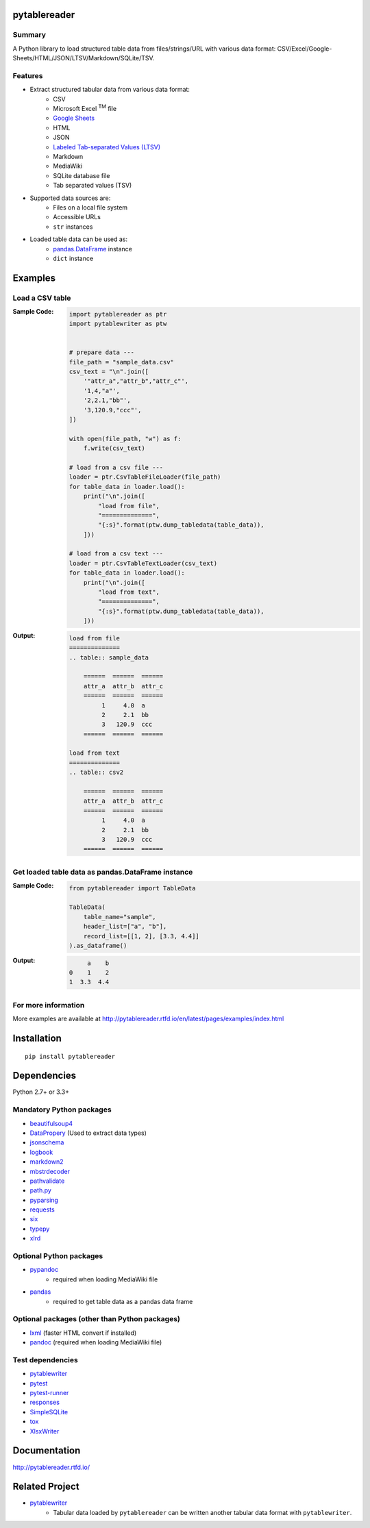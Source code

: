 pytablereader
=============

.. image:: https://badge.fury.io/py/pytablereader.svg
    :target: https://badge.fury.io/py/pytablereader

.. image:: https://img.shields.io/travis/thombashi/pytablereader/master.svg?label=Linux
    :target: https://travis-ci.org/thombashi/pytablereader
    :alt: Linux CI test status

.. image:: https://img.shields.io/appveyor/ci/thombashi/pytablereader/master.svg?label=Windows
    :target: https://ci.appveyor.com/project/thombashi/pytablereader/branch/master
    :alt: Windows CI test status

.. image:: https://coveralls.io/repos/github/thombashi/pytablereader/badge.svg?branch=master
    :target: https://coveralls.io/github/thombashi/pytablereader?branch=master

.. image:: https://img.shields.io/github/stars/thombashi/pytablereader.svg?style=social&label=Star
   :target: https://github.com/thombashi/pytablereader

Summary
-------

A Python library to load structured table data from files/strings/URL with various data format: CSV/Excel/Google-Sheets/HTML/JSON/LTSV/Markdown/SQLite/TSV.

Features
--------
- Extract structured tabular data from various data format:
    - CSV
    - Microsoft Excel :superscript:`TM` file
    - `Google Sheets <https://www.google.com/intl/en_us/sheets/about/>`_
    - HTML
    - JSON
    - `Labeled Tab-separated Values (LTSV) <http://ltsv.org/>`__
    - Markdown
    - MediaWiki
    - SQLite database file
    - Tab separated values (TSV)
- Supported data sources are:
    - Files on a local file system
    - Accessible URLs
    - ``str`` instances
- Loaded table data can be used as:
    - `pandas.DataFrame <http://pandas.pydata.org/pandas-docs/stable/generated/pandas.DataFrame.html>`__ instance
    - ``dict`` instance

Examples
========

Load a CSV table
----------------

:Sample Code:
    .. code:: python

        import pytablereader as ptr
        import pytablewriter as ptw


        # prepare data ---
        file_path = "sample_data.csv"
        csv_text = "\n".join([
            '"attr_a","attr_b","attr_c"',
            '1,4,"a"',
            '2,2.1,"bb"',
            '3,120.9,"ccc"',
        ])

        with open(file_path, "w") as f:
            f.write(csv_text)

        # load from a csv file ---
        loader = ptr.CsvTableFileLoader(file_path)
        for table_data in loader.load():
            print("\n".join([
                "load from file",
                "==============",
                "{:s}".format(ptw.dump_tabledata(table_data)),
            ]))

        # load from a csv text ---
        loader = ptr.CsvTableTextLoader(csv_text)
        for table_data in loader.load():
            print("\n".join([
                "load from text",
                "==============",
                "{:s}".format(ptw.dump_tabledata(table_data)),
            ]))


:Output:
    .. code:: text

        load from file
        ==============
        .. table:: sample_data

            ======  ======  ======
            attr_a  attr_b  attr_c
            ======  ======  ======
                 1     4.0  a
                 2     2.1  bb
                 3   120.9  ccc
            ======  ======  ======

        load from text
        ==============
        .. table:: csv2

            ======  ======  ======
            attr_a  attr_b  attr_c
            ======  ======  ======
                 1     4.0  a
                 2     2.1  bb
                 3   120.9  ccc
            ======  ======  ======

Get loaded table data as pandas.DataFrame instance
--------------------------------------------------


:Sample Code:
    .. code:: python

        from pytablereader import TableData

        TableData(
            table_name="sample",
            header_list=["a", "b"],
            record_list=[[1, 2], [3.3, 4.4]]
        ).as_dataframe()


:Output:
    .. code:: python

             a    b
        0    1    2
        1  3.3  4.4

For more information
--------------------

More examples are available at
http://pytablereader.rtfd.io/en/latest/pages/examples/index.html

Installation
============

::

    pip install pytablereader


Dependencies
============
Python 2.7+ or 3.3+

Mandatory Python packages
----------------------------------
- `beautifulsoup4 <https://www.crummy.com/software/BeautifulSoup/>`__
- `DataPropery <https://github.com/thombashi/DataProperty>`__ (Used to extract data types)
- `jsonschema <https://github.com/Julian/jsonschema>`__
- `logbook <http://logbook.readthedocs.io/en/stable/>`__
- `markdown2 <https://github.com/trentm/python-markdown2>`__
- `mbstrdecoder <https://github.com/thombashi/mbstrdecoder>`__
- `pathvalidate <https://github.com/thombashi/pathvalidate>`__
- `path.py <https://github.com/jaraco/path.py>`__
- `pyparsing <https://pyparsing.wikispaces.com/>`__
- `requests <http://python-requests.org/>`__
- `six <https://pypi.python.org/pypi/six/>`__
- `typepy <https://github.com/thombashi/typepy>`__
- `xlrd <https://github.com/python-excel/xlrd>`__

Optional Python packages
------------------------------------------------
- `pypandoc <https://github.com/bebraw/pypandoc>`__
    - required when loading MediaWiki file
- `pandas <http://pandas.pydata.org/>`__
    - required to get table data as a pandas data frame

Optional packages (other than Python packages)
------------------------------------------------
- `lxml <http://lxml.de/installation.html>`__ (faster HTML convert if installed)
- `pandoc <http://pandoc.org/>`__ (required when loading MediaWiki file)

Test dependencies
-----------------
- `pytablewriter <https://github.com/thombashi/pytablewriter>`__
- `pytest <http://pytest.org/latest/>`__
- `pytest-runner <https://pypi.python.org/pypi/pytest-runner>`__
- `responses <https://github.com/getsentry/responses>`__
- `SimpleSQLite <https://github.com/thombashi/SimpleSQLite>`__
- `tox <https://testrun.org/tox/latest/>`__
- `XlsxWriter <http://xlsxwriter.readthedocs.io/>`__

Documentation
=============

http://pytablereader.rtfd.io/

Related Project
===============

- `pytablewriter <https://github.com/thombashi/pytablewriter>`__
    - Tabular data loaded by ``pytablereader`` can be written another tabular data format with ``pytablewriter``.
